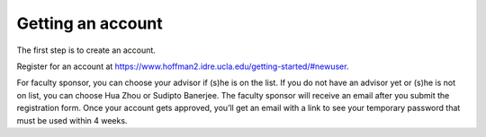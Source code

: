 .. _Gettinganaccount:

Getting an account
==================

The first step is to create an account.

Register for an account at https://www.hoffman2.idre.ucla.edu/getting-started/#newuser.

For faculty sponsor, you can choose your advisor if (s)he is on the list. If you do not have an advisor yet or (s)he is not on list, you can choose Hua Zhou or Sudipto Banerjee. The faculty sponsor will receive an email after you submit the registration form. Once your account gets approved, you’ll get an email with a link to see your temporary password that must be used within 4 weeks.
